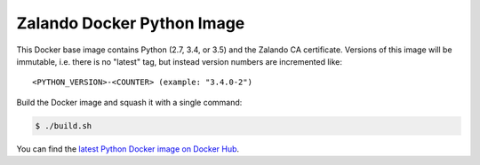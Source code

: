 ===========================
Zalando Docker Python Image
===========================

This Docker base image contains Python (2.7, 3.4, or 3.5) and the Zalando CA certificate.
Versions of this image will be immutable, i.e. there is no "latest" tag, but instead version numbers are incremented
like::

    <PYTHON_VERSION>-<COUNTER> (example: "3.4.0-2")

Build the Docker image and squash it with a single command:

.. code-block::

    $ ./build.sh

You can find the `latest Python Docker image on Docker Hub`_.

.. _latest Python Docker image on Docker Hub: https://registry.hub.docker.com/u/zalando/python/

